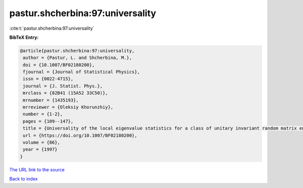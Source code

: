 pastur.shcherbina:97:universality
=================================

:cite:t:`pastur.shcherbina:97:universality`

**BibTeX Entry:**

.. code-block:: bibtex

   @article{pastur.shcherbina:97:universality,
    author = {Pastur, L. and Shcherbina, M.},
    doi = {10.1007/BF02180200},
    fjournal = {Journal of Statistical Physics},
    issn = {0022-4715},
    journal = {J. Statist. Phys.},
    mrclass = {82B41 (15A52 33C50)},
    mrnumber = {1435193},
    mrreviewer = {Oleksiy Khorunzhiy},
    number = {1-2},
    pages = {109--147},
    title = {Universality of the local eigenvalue statistics for a class of unitary invariant random matrix ensembles},
    url = {https://doi.org/10.1007/BF02180200},
    volume = {86},
    year = {1997}
   }
`The URL link to the source <ttps://doi.org/10.1007/BF02180200}>`_


`Back to index <../By-Cite-Keys.html>`_

